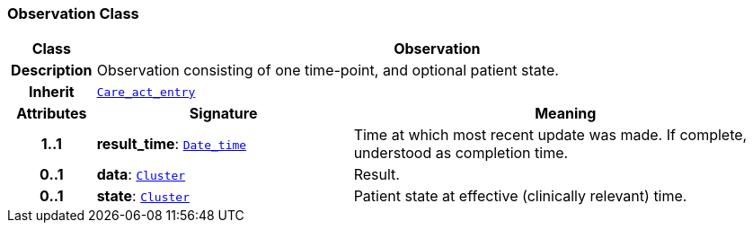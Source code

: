 === Observation Class

[cols="^1,3,5"]
|===
h|*Class*
2+^h|*Observation*

h|*Description*
2+a|Observation consisting of one time-point, and optional patient state.

h|*Inherit*
2+|`<<_care_act_entry_class,Care_act_entry>>`

h|*Attributes*
^h|*Signature*
^h|*Meaning*

h|*1..1*
|*result_time*: `link:/releases/BASE/{base_release}/foundation_types.html#_date_time_class[Date_time^]`
a|Time at which most recent update was made. If complete, understood as completion time.

h|*0..1*
|*data*: `link:/releases/GCM/{gcm_release}/data_structures.html#_cluster_class[Cluster^]`
a|Result.

h|*0..1*
|*state*: `link:/releases/GCM/{gcm_release}/data_structures.html#_cluster_class[Cluster^]`
a|Patient state at effective (clinically relevant) time.
|===
